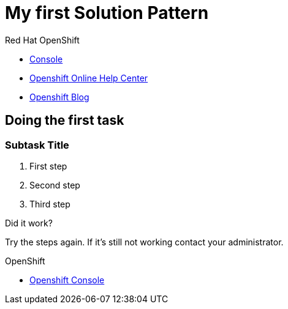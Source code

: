 = My first Solution Pattern

// This is a template meant to be used as a starting point for walkthrough development

[type=walkthroughResource,serviceName=openshift]
.Red Hat OpenShift
****
* link:{openshift-host}/console[Console, window="_blank"]
* link:https://help.openshift.com/[Openshift Online Help Center, window="_blank"]
* link:https://blog.openshift.com/[Openshift Blog, window="_blank"]
****

[time=12]
== Doing the first task
// Testing INTLY-6918

// Subtasks are not required. 
// For simple walkthroughs, create your procedure under tasks.
// Intly-6918

=== Subtask Title

. First step
. Second step
. Third step

[type=verification]
====
Did it work?
====

[type=verificationFail]
Try the steps again. If it's still not working contact your administrator.

[type=walkthroughResource,serviceName=openshift]
.OpenShift
****
* link:{openshift-host}[Openshift Console, window="_blank"]
****